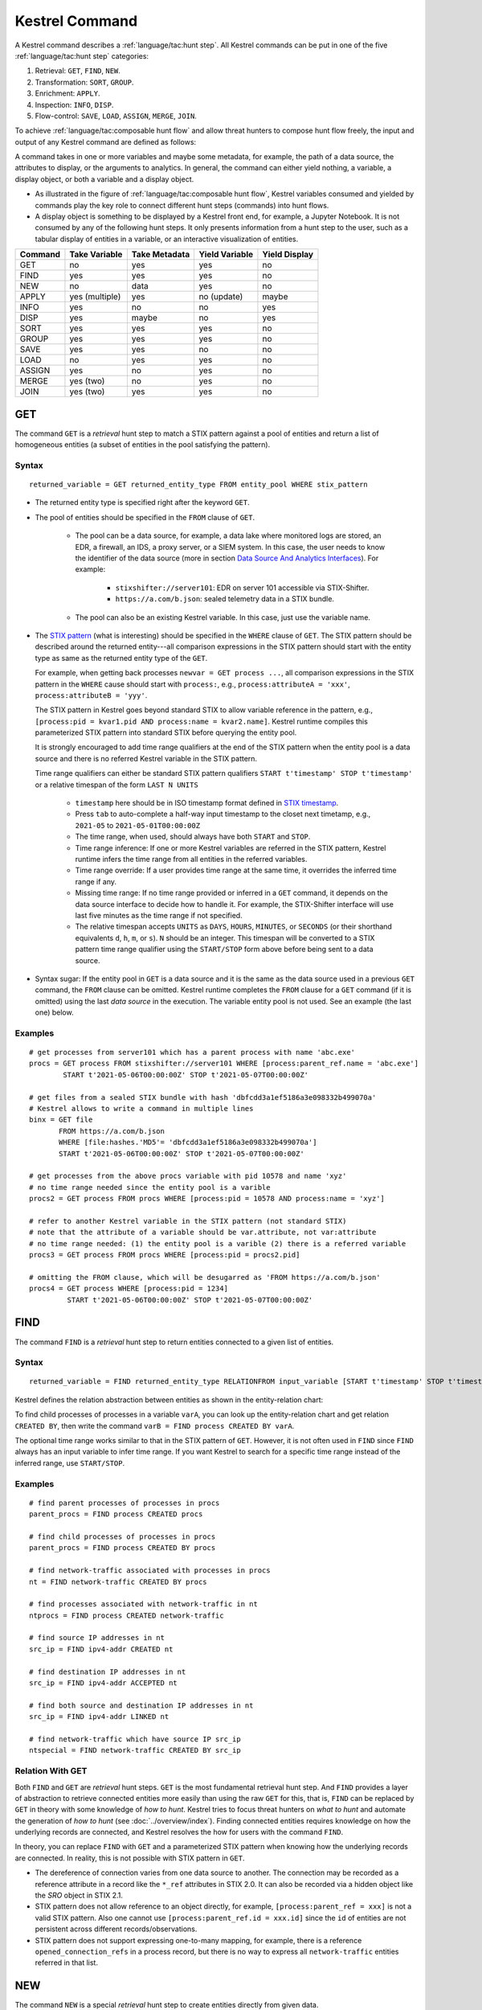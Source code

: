 ===============
Kestrel Command
===============

A Kestrel command describes a :ref:`language/tac:hunt step`. All Kestrel commands can be put in
one of the five :ref:`language/tac:hunt step` categories:

#. Retrieval: ``GET``, ``FIND``, ``NEW``.
#. Transformation: ``SORT``, ``GROUP``.
#. Enrichment: ``APPLY``.
#. Inspection: ``INFO``, ``DISP``.
#. Flow-control: ``SAVE``, ``LOAD``, ``ASSIGN``, ``MERGE``, ``JOIN``.

To achieve :ref:`language/tac:composable hunt flow` and allow threat hunters to compose hunt
flow freely, the input and output of any Kestrel command are defined as
follows:

.. image:: ../images/huntstep.png
   :width: 40%
   :alt: Kestrel hunt step model.

A command takes in one or more variables and maybe some metadata, for example, the
path of a data source, the attributes to display, or the arguments to
analytics. In general, the command can either yield nothing, a variable, a
display object, or both a variable and a display object.

- As illustrated in the figure of :ref:`language/tac:composable hunt flow`,
  Kestrel variables consumed and yielded by commands play the key role to
  connect different hunt steps (commands) into hunt flows.

- A display object is something to be displayed by a Kestrel front end, for example,
  a Jupyter Notebook. It is not consumed by any of the following hunt steps. It only
  presents information from a hunt step to the user, such as a tabular display of
  entities in a variable, or an interactive visualization of entities.

+---------+----------------+---------------+----------------+---------------+
| Command | Take Variable  | Take Metadata | Yield Variable | Yield Display |
+=========+================+===============+================+===============+
| GET     | no             | yes           | yes            | no            |
+---------+----------------+---------------+----------------+---------------+
| FIND    | yes            | yes           | yes            | no            |
+---------+----------------+---------------+----------------+---------------+
| NEW     | no             | data          | yes            | no            |
+---------+----------------+---------------+----------------+---------------+
| APPLY   | yes (multiple) | yes           | no (update)    | maybe         |
+---------+----------------+---------------+----------------+---------------+
| INFO    | yes            | no            | no             | yes           |
+---------+----------------+---------------+----------------+---------------+
| DISP    | yes            | maybe         | no             | yes           |
+---------+----------------+---------------+----------------+---------------+
| SORT    | yes            | yes           | yes            | no            |
+---------+----------------+---------------+----------------+---------------+
| GROUP   | yes            | yes           | yes            | no            |
+---------+----------------+---------------+----------------+---------------+
| SAVE    | yes            | yes           | no             | no            |
+---------+----------------+---------------+----------------+---------------+
| LOAD    | no             | yes           | yes            | no            |
+---------+----------------+---------------+----------------+---------------+
| ASSIGN  | yes            | no            | yes            | no            |
+---------+----------------+---------------+----------------+---------------+
| MERGE   | yes (two)      | no            | yes            | no            |
+---------+----------------+---------------+----------------+---------------+
| JOIN    | yes (two)      | yes           | yes            | no            |
+---------+----------------+---------------+----------------+---------------+

GET
---

The command ``GET`` is a *retrieval* hunt step to match a STIX pattern against
a pool of entities and return a list of homogeneous entities (a subset of
entities in the pool satisfying the pattern).

Syntax
^^^^^^
::

    returned_variable = GET returned_entity_type FROM entity_pool WHERE stix_pattern

- The returned entity type is specified right after the keyword ``GET``.

- The pool of entities should be specified in the ``FROM`` clause of ``GET``.

    - The pool can be a data source, for example, a data lake where monitored logs are
      stored, an EDR, a firewall, an IDS, a proxy server, or a SIEM system. In
      this case, the user needs to know the identifier of the data source (more
      in section `Data Source And Analytics Interfaces`_). For example:

        - ``stixshifter://server101``: EDR on server 101 accessible via STIX-Shifter.
        - ``https://a.com/b.json``: sealed telemetry data in a STIX bundle.

    - The pool can also be an existing Kestrel variable. In this case, just use
      the variable name.

- The `STIX pattern`_ (what is interesting) should be specified in the
  ``WHERE`` clause of ``GET``. The STIX pattern should be described around the
  returned entity---all comparison expressions in the STIX pattern should start
  with the entity type as same as the returned entity type of the ``GET``.

  For example, when getting back processes ``newvar = GET process ...``, all
  comparison expressions in the STIX pattern in the ``WHERE`` cause should
  start with ``process:``, e.g., ``process:attributeA = 'xxx'``,
  ``process:attributeB = 'yyy'``.

  The STIX pattern in Kestrel goes beyond standard STIX to allow variable
  reference in the pattern, e.g., ``[process:pid = kvar1.pid AND process:name =
  kvar2.name]``. Kestrel runtime compiles this parameterized STIX pattern into
  standard STIX before querying the entity pool.

  It is strongly encouraged to add time range qualifiers at the end of the STIX
  pattern when the entity pool is a data source and there is no referred Kestrel
  variable in the STIX pattern.

  Time range qualifiers can either be standard STIX pattern qualifiers ``START
  t'timestamp' STOP t'timestamp'`` or a relative timespan of the form ``LAST N
  UNITS``

    - ``timestamp`` here should be in ISO timestamp format defined in `STIX
      timestamp`_.

    - Press ``tab`` to auto-complete a half-way input timestamp to the closet
      next timetamp, e.g., ``2021-05`` to ``2021-05-01T00:00:00Z``

    - The time range, when used, should always have both ``START`` and
      ``STOP``.

    - Time range inference: If one or more Kestrel variables are referred in
      the STIX pattern, Kestrel runtime infers the time range from all entities
      in the referred variables.

    - Time range override: If a user provides time range at the same time, it
      overrides the inferred time range if any.

    - Missing time range: If no time range provided or inferred in a ``GET``
      command, it depends on the data source interface to decide how to handle
      it. For example, the STIX-Shifter interface will use last five minutes as
      the time range if not specified.

    - The relative timespan accepts ``UNITS`` as ``DAYS``, ``HOURS``,
      ``MINUTES``, or ``SECONDS`` (or their shorthand equivalents ``d``, ``h``,
      ``m``, or ``s``).  ``N`` should be an integer.  This timespan will be
      converted to a STIX pattern time range qualifier using the ``START/STOP``
      form above before being sent to a data source.

- Syntax sugar: If the entity pool in ``GET`` is a data source and it is the
  same as the data source used in a previous ``GET`` command, the ``FROM``
  clause can be omitted. Kestrel runtime completes the ``FROM`` clause for a
  ``GET`` command (if it is omitted) using the last *data source* in the
  execution. The variable entity pool is not used. See an example (the last one)
  below.

Examples
^^^^^^^^
::

    # get processes from server101 which has a parent process with name 'abc.exe'
    procs = GET process FROM stixshifter://server101 WHERE [process:parent_ref.name = 'abc.exe']
            START t'2021-05-06T00:00:00Z' STOP t'2021-05-07T00:00:00Z'

    # get files from a sealed STIX bundle with hash 'dbfcdd3a1ef5186a3e098332b499070a'
    # Kestrel allows to write a command in multiple lines
    binx = GET file
           FROM https://a.com/b.json
           WHERE [file:hashes.'MD5'= 'dbfcdd3a1ef5186a3e098332b499070a']
           START t'2021-05-06T00:00:00Z' STOP t'2021-05-07T00:00:00Z'

    # get processes from the above procs variable with pid 10578 and name 'xyz'
    # no time range needed since the entity pool is a varible
    procs2 = GET process FROM procs WHERE [process:pid = 10578 AND process:name = 'xyz']

    # refer to another Kestrel variable in the STIX pattern (not standard STIX)
    # note that the attribute of a variable should be var.attribute, not var:attribute
    # no time range needed: (1) the entity pool is a varible (2) there is a referred variable
    procs3 = GET process FROM procs WHERE [process:pid = procs2.pid]

    # omitting the FROM clause, which will be desugarred as 'FROM https://a.com/b.json'
    procs4 = GET process WHERE [process:pid = 1234]
             START t'2021-05-06T00:00:00Z' STOP t'2021-05-07T00:00:00Z'

FIND
----

The command ``FIND`` is a *retrieval* hunt step to return entities connected to a
given list of entities.

Syntax
^^^^^^
::

    returned_variable = FIND returned_entity_type RELATIONFROM input_variable [START t'timestamp' STOP t'timestamp']

Kestrel defines the relation abstraction between entities as shown in the
entity-relation chart:

.. image:: ../images/entityrelation.png
   :width: 100%
   :alt: Entity relationship.

To find child processes of processes in a variable ``varA``, you can look up
the entity-relation chart and get relation ``CREATED BY``, then write the
command ``varB = FIND process CREATED BY varA``.

The optional time range works similar to that in the STIX pattern of ``GET``.
However, it is not often used in ``FIND`` since ``FIND`` always has an input
variable to infer time range. If you want Kestrel to search for a
specific time range instead of the inferred range, use ``START/STOP``.

Examples
^^^^^^^^
::

    # find parent processes of processes in procs
    parent_procs = FIND process CREATED procs

    # find child processes of processes in procs
    parent_procs = FIND process CREATED BY procs

    # find network-traffic associated with processes in procs
    nt = FIND network-traffic CREATED BY procs

    # find processes associated with network-traffic in nt
    ntprocs = FIND process CREATED network-traffic

    # find source IP addresses in nt
    src_ip = FIND ipv4-addr CREATED nt

    # find destination IP addresses in nt
    src_ip = FIND ipv4-addr ACCEPTED nt

    # find both source and destination IP addresses in nt
    src_ip = FIND ipv4-addr LINKED nt

    # find network-traffic which have source IP src_ip
    ntspecial = FIND network-traffic CREATED BY src_ip

Relation With GET
^^^^^^^^^^^^^^^^^

Both ``FIND`` and ``GET`` are *retrieval* hunt steps. ``GET`` is the most
fundamental retrieval hunt step. And ``FIND`` provides a layer of abstraction
to retrieve connected entities more easily than using the raw ``GET`` for this,
that is, ``FIND`` can be replaced by ``GET`` in theory with some knowledge of *how
to hunt*. Kestrel tries to focus threat hunters on *what to hunt* and automate
the generation of *how to hunt* (see :doc:`../overview/index`). Finding connected
entities requires knowledge on how the underlying records are connected, and
Kestrel resolves the how for users with the command ``FIND``.

In theory, you can replace ``FIND`` with ``GET`` and a parameterized STIX
pattern when knowing how the underlying records are connected. In reality, this
is not possible with STIX pattern in ``GET``.

- The dereference of connection varies from one data source to another. The
  connection may be recorded as a reference attribute in a record like the
  ``*_ref`` attributes in STIX 2.0. It can also be recorded via a hidden object
  like the *SRO* object in STIX 2.1.

- STIX pattern does not allow reference to an object directly, for example,
  ``[process:parent_ref = xxx]`` is not a valid STIX pattern. Also one cannot
  use ``[process:parent_ref.id = xxx.id]`` since the ``id`` of entities are not
  persistent across different records/observations.

- STIX pattern does not support expressing one-to-many mapping, for example, there is
  a reference ``opened_connection_refs`` in a process record, but there is no
  way to express all ``network-traffic`` entities referred in that list.

NEW
---

The command ``NEW`` is a special *retrieval* hunt step to create entities
directly from given data.

Syntax
^^^^^^
::

    returned_variable = NEW [returned_entity_type] data

The given data can either be:

- A list of string ``[str]``. If this is used, ``returned_entity_type`` is
  required. Kestrel runtime creates the list of entities based on the return
  type. Each entity will have one initial attribute.

    - The name of the attribute is decided by the returned type.

      +----------------------+-------------------+
      | Return Entity Type   | Initial Attribute |
      +======================+===================+
      | process              | name              |
      +----------------------+-------------------+
      | file                 | name              |
      +----------------------+-------------------+
      | mutex                | name              |
      +----------------------+-------------------+
      | software             | name              |
      +----------------------+-------------------+
      | user-account         | user_id           |
      +----------------------+-------------------+
      | directory            | path              |
      +----------------------+-------------------+
      | autonomous-system    | number            |
      +----------------------+-------------------+
      | windows-registry-key | key               |
      +----------------------+-------------------+
      | x509-certificate     | serial_number     |
      +----------------------+-------------------+

    - The number of entities is the length of the given list of string.

    - The value of the initial attribute of each entity is the string in the given data.

- A list of dictionaries ``[{str: str}]``. All dictionaries should share the
  same set of keys, which are attributes of the entities. If ``type`` is
  not provided as a key, ``returned_entity_type`` is required.

The given data should follow JSON format, for example, using double quotes around a
string. This is different from a string in STIX pattern, which is surrounded by
single quotes.

Examples
^^^^^^^^
::

    # create a list of processes with their names
    newprocs = NEW process ["cmd.exe", "explorer.exe", "google-chrome.exe"]

    # create a list of processes with a list of dictionaries
    newvar = NEW [ {"type": "process", "name": "cmd.exe", "pid": "123"}
                 , {"type": "process", "name": "explorer.exe", "pid": "99"}
                 ]

    # return entity type is required if not a key in the data
    newvar2 = NEW process [ {"name": "abc.exe", "pid": "1234"}
                          , {"name": "ie.exe", "pid": "10"}
                          ]

APPLY
-----

The command ``APPLY`` is an *enrichment* hunt step to compute and add
attributes to Kestrel variables. Enrichment, in this context, includes the computation of
enriched data, such as malware detection analytics, and associating the data to
the entities, such as adding the detection labels to the entities.

Syntax
^^^^^^
::

    APPLY analytics_identifier ON var1, var2, ... WITH x=abc, y=(1,2,3), z=varx.pid

- Input: The command takes in one or multiple Kestrel variables such as ``var1,
  var2, ...```.

- Arguments: The ``WITH`` clause specifies arguments. Different parameters are
  splitted by ``,``. Literal string, quoted string (with escaped characters),
  list, and nested list are supported as values. Previous Kestrel variables
  will be de-referenced if found, e.g., ``z=varx.pid`` will enumerate all
  ``pid`` of variable ``varx``, which may be unfolded to ``4, 108, 8716``, and
  the final argument is ``z=(4,108,8716)`` when passed to the analytics.

- Execution: The command executes the analytics specified by
  ``analytics_identifier`` like ``docker://ip_domain_enrichment`` or
  ``docker://pin_ip_on_map``.

  There is no limitation for what an analytics could do besides the input and
  output specified by its corresponding Kestrel analytics interface (see `Data
  Source And Analytics Interfaces`_).
  An analytics could run entirely locally and then just do a table lookup. It could
  reach out to the internet like the VirusTotal servers. It could perform
  real-time behavior analysis of binary samples. Based on specific analytics
  interfaces, some analytics can run entirely in the cloud, and the interface
  harvests the results to local Kestrel runtime.

  Threat hunters can quickly wrap an existing security program/module into a
  Kestrel analytics. For example, creating a Kestrel analytics as a docker
  container and utilizing the existing Kestrel Docker Analytics Interface
  (check :doc:`../source/kestrel_analytics_docker.interface`). You can also
  easily develop new analytics interfaces to provide special running
  environments (check :doc:`../source/kestrel.analytics.interface`).

- Output: The executed analytics could yield either *(a)* data for variable
  updates, or *(b)* a display object, or both. The ``APPLY`` command passes
  the impacts to the Kestrel session:

    - Updated variable(s): The most common enrichment is adding/updating
      attributes to input variables (existing entities). The attributes can be,
      yet not limited to:

        - Detection results: The analytics performs threat detection on the
          given entities. The results can be any scalar values such as strings,
          integers, or floats. For example, malware labels and their families
          could be strings, suspicious scores could be integers, and likelihood
          could be floats. Numerical data can be used by later Kestrel commands
          such as ``SORT``. Any new attributes can be used in the ``WHERE``
          clause of the following ``GET`` commands to pick a subset of
          entities.

        - Threat Intelligence (TI) information: Commonly known as TI
          enrichment, for example, Indicator of Comprise (IoC) tags.

        - Generic information: The analytics can add generic information that
          is not TI-specific, such as adding software description as new
          attributes to ``software`` entities based on their ``name``
          attributes.

    - Kestrel display object: An analytics can also yield a display object for
      the front end to show. Visualization analytics yield such data such as
      our ``docker://pin_ip`` analytics that looks up the geolocation of IP
      addresses in ``network-traffic`` or ``ipv4-addr`` entities and pin them
      on a map, which can be shown in Jupyter Notebooks.

- There is no *new* return variable from the command.

Examples
^^^^^^^^
::

    # A visualization analytics:
    # Finding the geolocation of IPs in network traffic and pin them on a map
    nt = GET network-traffic FROM stixshifter://idsX WHERE [network-traffic:dst_port = 80]
    APPLY docker://pin_ip ON nt

    # A beaconing detection analytics:
    # a new attribute "x_beaconing_flag" is added to the input variable
    APPLY docker://beaconing_detection ON nt

    # A suspicious process scoring analytics:
    # a new attribute "x_suspiciousness" is added to the input variable
    procs = GET process FROM stixshifter://server101 WHERE [process:parent_ref.name = 'bash']
    APPLY docker://susp_proc_scoring on procs
    # sort the processes
    procs_desc = SORT procs BY x_suspiciousness DESC
    # get the most suspicous ones
    procs_sus = GET process FROM procs WHERE [process:x_suspiciousness > 0.9]

    # A domain name lookup analytics:
    # a new attribute "x_domain_name" is added to the input variable for its dest IPs
    APPLY docker://domain_name_enrichment ON nt

INFO
----

The command ``INFO`` is an *inspection* hunt step to show details of a Kestrel
variable.

Syntax
^^^^^^
::

    INFO varx

The command shows the following information of a variable:

- Entity type
- Number of entities
- Number of records
- Entity attributes
- Indirect attributes
- Customized attributes
- Birth command
- Associated datasource
- Dependent variables

The attribute names are especially useful for users to construct ``DISP``
command with ``ATTR`` clause.

Examples
^^^^^^^^
::

    # showing information like attributes and how many entities in a variable
    nt = GET network-traffic FROM stixshifter://idsX WHERE [network-traffic:dst_port = 80]
    INFO nt

DISP
----

The command ``DISP`` is an *inspection* hunt step to print attribute values of
entities in a Kestrel variable. The command returns a tabular display object to
a front end, for example, Jupyter Notebook.

Syntax
^^^^^^
::

    DISP [TIMESTAMPED(varx)|varx]
        [WHERE condition...]
        [ATTR attribute1, attribute2, ...]
        [SORT BY attibute [ASC|DESC]]
	[LIMIT l [OFFSET n]]

- The optional transform ``TIMESTAMPED`` retrieves the ``first_observed``
  timestamped for each observation of each entity in ``varx``.

- The optional clause ``WHERE`` specifies a boolean condition to filter
  the entities (similar to a SQL ``WHERE`` clause).

- The optional clause ``ATTR`` specifies which list of attributes you
  would like to print. If omitted, Kestrel will output all attributes.

- The optional clause ``SORT BY`` specifies which attribute to use to
  to order the entities to print.

- The optional clause ``LIMIT`` specifies an upper limit on the number
  of entities to print.

- The command deduplicates rows. All rows in the display object are distinct.

- The command goes through all records/logs in the local storage about entities
  in the variable. Some records may miss attributes that other records have,
  and it is common to see empty fields in the table printed.

- If you are not familiar with the data, you can use ``INFO`` to list all attributes
  and pick up some attributes to write the ``DISP`` command and ``ATTR``
  clause.

Examples
^^^^^^^^
::

    # display <source IP, source port, destination IP, destination port>
    nt = GET network-traffic FROM stixshifter://idsX WHERE [network-traffic:dst_port = 80]
    DISP nt ATTR src_ref.value, src_port, dst_ref.value, dst_port

    # display process pid, name, and command line
    procs = GET process FROM stixshifter://edrA WHERE [process:parent_ref.name = 'bash']
    DISP procs ATTR pid, name, command_line

    # display the timestamps from observations of those processes:
    DISP TIMESTAMPED(procs) ATTR pid, name, command_line

SORT
----

The command ``SORT`` is a *transformation* hunt step to reorder entities in a
Kestrel variable and output the same set of entities with the new order to a new
variable.

Syntax
^^^^^^
::

    newvar = SORT varx BY stixpath [ASC|DESC]

- The ``stixpath`` can be a full STIX path like ``process:attribute`` or just
  an attribute name like ``pid`` if ``varx`` is ``process``.

- By default, data will be sorted by descending order. The user can specify the
  direction explicitly such as ``ASC``: ascending order.

Examples
^^^^^^^^
::

    # get network traffic and sort them by their destination port
    nt = GET network-traffic FROM stixshifter://idsX WHERE [network-traffic:dst_ref_value = '1.2.3.4']
    ntx = SORT nt BY dst_port ASC

    # display all destination port and now it is easy to check important ports
    DISP ntx ATTR dst_port

GROUP
-----

The command ``GROUP`` is a *transformation* hunt step to group entities based
on one or more attributes as well as computing aggregated attributes for the
aggregated entities.

Syntax
^^^^^^
::

    aggr_var = GROUP varx BY attr1, attr2... [WITH aggr_fun(attr3) [AS alias], ...]
    aggr_var = GROUP varx BY BIN(attr, bin_size [time unit])... [WITH aggr_fun(attr3) [AS alias], ...]

- Numerical and timestamp attributes may be "binned" or "bucketed" using the ``BIN``
  function.  This function takes 2 arguments: an attribute, and an integer bin size.
  For timestamp attributes, the bin size may include a unit.

  - ``DAYS`` or ``d``
  - ``MINUTES`` or ``m``
  - ``HOURS`` or ``h``
  - ``SECONDS`` or ``s``

- If no aggregation functions are specified, they will be chosen
  automatically.  In that case, attributes of the returned entities
  are decorated with a prefix ``unique_`` such as ``unique_pid``
  instead of ``pid``.

- When aggregations are specified without ``alias``, aggregated
  attributes will be prefixed with the aggregation function such as
  ``min_first_observed``.

- Support aggregation functions:

  - ``MIN``: minimum value
  - ``MAX``: maximum value
  - ``AVG``: average value
  - ``SUM``: sum of values
  - ``COUNT``: count of non-null values
  - ``NUNIQUE``: count of unique values

Examples
^^^^^^^^
::

    # group processes by their name and display
    procs = GET process FROM stixshifter://edrA WHERE [process:parent_ref.name = 'bash']
    aggr = GROUP procs BY name
    DISP aggr ATTR unique_name, unique_pid, unique_command_line

    # group network traffic into 5 minute buckets:
    conns = GET network-traffic FROM stixshifter://my_ndr WHERE [network-traffic:src_ref.value LIKE '%']
    conns_ts = TIMESTAMPED(conns)
    conns_binned = GROUP conns_ts BY BIN(first_observed, 5m) WITH COUNT(src_port) AS count

SAVE
----

The command ``SAVE`` is a *flow-control* hunt step to dump a Kestrel variable
to a local file.

Syntax
^^^^^^
::

    SAVE varx TO file_path

- All records of the entities in the input variable will be packaged in the
  output file.

- The suffix of the file path decides the format of the file. Current supported formats:

    - ``.csv``: CSV file.
    - ``.parquet``: parquet file.
    - ``.parquet.gz``: gzipped parquet file.

- It is useful to save a Kestrel variable into a file for analytics development.
  The docker analytics interface actually does the same to prepare the input
  for a docker container.

Examples
^^^^^^^^
::

    # save all process records into /tmp/kestrel_procs.parquet.gz
    procs = GET process FROM stixshifter://edrA WHERE [process:parent_ref.name = 'bash']
    SAVE procs TO /tmp/kestrel_procs.parquet.gz

LOAD
----

The command ``LOAD`` is a *flow-control* hunt step to load data from disk into
a Kestrel variable.

Syntax
^^^^^^
::

    newvar = LOAD file_path [AS entity_type]

- The suffix of the file path decides the format of the file. Current supported formats:

    - ``.csv``: CSV file.
    - ``.parquet``: parquet file.
    - ``.parquet.gz``: gzipped parquet file.

- The command loads records for the same type of entities. If there is no
  ``type`` column in the data, the returned entity type should be specified in
  the ``AS`` clause.

- Using ``SAVE`` and ``LOAD``, you can transfer data between hunts.

- A user can ``LOAD`` external Threat Intelligence (TI) records into a Kestrel
  variable.

Examples
^^^^^^^^
::

    # save all process records into /tmp/kestrel_procs.parquet.gz
    procs = GET process FROM stixshifter://edrA WHERE [process:parent_ref.name = 'bash']
    SAVE procs TO /tmp/kestrel_procs.parquet.gz

    # in another hunt, load the processes
    pload = LOAD /tmp/kestrel_procs.parquet.gz

    # load suspicious IPs from a threat intelligence source
    # the file /tmp/suspicious_ips.csv only has one column `value`, which is the IP
    susp_ips = LOAD /tmp/suspicious_ips.csv AS ipv4-addr

    # check whether there is any network-traffic goes to susp_ips
    nt = GET network-traffic
         FROM stixshifter://idsX
         WHERE [network-traffic:dst_ref.value = susp_ips.value]

ASSIGN
------

The command ``ASSIGN`` is an *flow-control* hunt step to copy data from one variable to another.

Syntax
^^^^^^
::

    newvar = oldvar
    newvar = TIMESTAMPED(oldvar)
    newvar = oldvar [WHERE attr = value...][ATTR attr1,...][SORT BY attr][LIMIT n [OFFSET m]]

- The first form simply assigns a new name to a variable.
- In the second form, ``newver`` will contains a list of timestamped observations
  of the entities in ``oldvar``.
- In the third form, ``oldvar`` will be filtered and the result assigned to ``newvar``.

The ``WHERE`` condition supports *ExtendedCenterGraphPattern* and references of
Kestrel variables can be used, which will be automatically dereferenced.

Examples
^^^^^^^^
::

    # copy procs
    copy_of_procs = procs

    # filter conns for SSH connections
    ssh_conns = conns WHERE dst_port = 22

    # get URLs with their timestamps
    ts_urls = TIMESTAMPED(urls)

    # filter procs for WMIC commands with timestamps
    wmic_procs = TIMESTAMPED(procs) WHERE command_line LIKE '%wmic%'

    # WHERE clause examples
    p2 = procs WHERE pid IN (4, 198, 2874)
    p3 = procs WHERE pid = p2.pid
    p4 = procs WHERE pid IN (p2.pid, 8888, 10002)
    p5 = procs WHERE pid = p2.pid AND name = "explorer.exe"

MERGE
-----

The command ``MERGE`` is a *flow-control* hunt step to union entities in
multiple variables.

Syntax
^^^^^^
::

    merged_var = var1 + var2 + var3 + ...

- The command provides a way to merge hunt flows.

- All input variables to the command should share the same entity type.

Examples
^^^^^^^^
::

    # one TTP matching
    procsA = GET process FROM stixshifter://edrA WHERE [process:parent_ref.name = 'bash']

    # another TTP matching
    procsB = GET process FROM stixshifter://edrA WHERE [process:binary_ref.name = 'sudo']

    # merge results of both
    procs = procsA + procsB

    # further hunt flow
    APPLY docker://susp_proc_scoring ON procs

JOIN
----

The command ``JOIN`` is an advanced *flow-control* hunt step that works on
entity records directly for comprehensive entity connection discovery.

Syntax
^^^^^^
::

    newvar = JOIN varA, varB BY attribute1, attribute2

- The command takes in two Kestrel variables and one attribute from each
  variable. It performs an ``inner join`` on all records of the two variables
  regarding their joining attributes.

- The command returns entities from ``varA`` that share the attributes with
  ``varB``.

- The command keeps all attributes in ``varA`` and add attributes from ``varB``
  if not exists in ``varA``.

Examples
^^^^^^^^
::

    procsA = GET process FROM stixshifter://edrA WHERE [process:name = 'bash']
    procsB = GET process WHERE [process:binary_ref.name = 'sudo']

    # get only processes from procsA that have a child process in procsB
    procsC = JOIN procsA, procsB BY pid, parent_ref.pid

    # an alternative way of doing it without knowing the reference attribute
    procsD = FIND process CREATED procsB
    procsE = GET process FROM procsD WHERE [process:pid = procsA.pid]

Comment
=======

Comment strings in Kestrel start with ``#`` to the end of the line.

Data Source And Analytics Interfaces
====================================

Kestrel aims to keep it open and easy to add data source and analytics---not
only adding data source through the STIX-Shifter interface and adding analytics
through the docker interface, but even keeping the interfaces open and
extensible. You might start with a STIX-Shifter data source, and then want to
add another data source which already splits STIX observations---no
STIX-Shifter is needed. You can generate this capability to develop a data
source interface in parallel to STIX-Shifter and handle data from multiple
EDRs and SIEMs in your environment. Similar concepts apply to analytics.
You might start with writing Kestrel analytics in docker containers, but then
need to develop analytics around code that is executing in the cloud. What is
needed is the power to quickly add analytics interfaces besides the docker
one that is shipped with Kestrel.

To quickly develop new interfaces for data sources and
analytics, Kestrel abstracts the connection to data source and analytics with
two layers: Kestrel runtime communicates with interfaces and the interfaces
communicate with the data sources or analytics. Both data source and analytics
interfaces can be quickly developed by creating a new Python package following
the rules in :doc:`../source/kestrel.datasource.interface` and
:doc:`../source/kestrel.analytics.interface`.

.. image:: ../images/interfaces.png
   :width: 100%
   :alt: Interface Illustration.

Each interface has one or multiple schema strings, for example, ``stixshifter://`` for
the STIX-Shifter interface and ``docker://`` for the docker analytics
interface. To use a specific data source or analytics, a user specifies an
identifier of the data source or analytics as ``schema://name`` where ``name``
is the data source name or analytics name.

.. _STIX: https://oasis-open.github.io/cti-documentation/stix/intro.html
.. _STIX-Shifter: https://github.com/opencybersecurityalliance/stix-shifter
.. _STIX specification: https://docs.oasis-open.org/cti/stix/v2.1/stix-v2.1.html
.. _STIX Cyber Observable Objects: http://docs.oasis-open.org/cti/stix/v2.0/stix-v2.0-part4-cyber-observable-objects.html
.. _STIX pattern: http://docs.oasis-open.org/cti/stix/v2.0/stix-v2.0-part5-stix-patterning.html
.. _STIX timestamp: http://docs.oasis-open.org/cti/stix/v2.0/stix-v2.0-part5-stix-patterning.html
